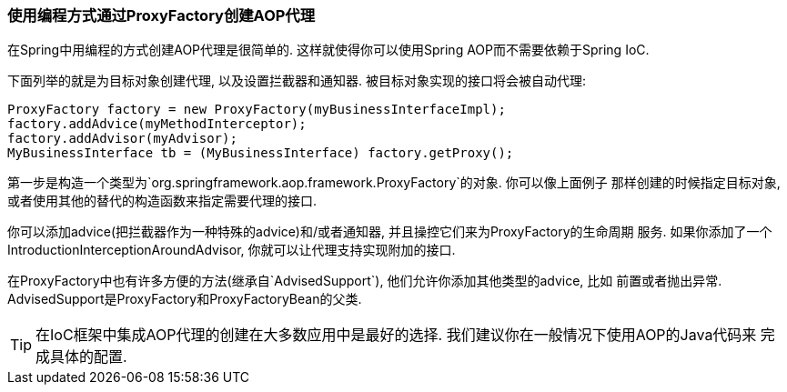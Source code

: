 [[aop-prog]]
=== 使用编程方式通过ProxyFactory创建AOP代理
在Spring中用编程的方式创建AOP代理是很简单的. 这样就使得你可以使用Spring AOP而不需要依赖于Spring IoC.

下面列举的就是为目标对象创建代理, 以及设置拦截器和通知器. 被目标对象实现的接口将会被自动代理:

[source,java,indent=0]
[subs="verbatim,quotes"]
----
	ProxyFactory factory = new ProxyFactory(myBusinessInterfaceImpl);
	factory.addAdvice(myMethodInterceptor);
	factory.addAdvisor(myAdvisor);
	MyBusinessInterface tb = (MyBusinessInterface) factory.getProxy();
----

第一步是构造一个类型为`org.springframework.aop.framework.ProxyFactory`的对象. 你可以像上面例子
那样创建的时候指定目标对象, 或者使用其他的替代的构造函数来指定需要代理的接口.

你可以添加advice(把拦截器作为一种特殊的advice)和/或者通知器, 并且操控它们来为ProxyFactory的生命周期
服务. 如果你添加了一个IntroductionInterceptionAroundAdvisor, 你就可以让代理支持实现附加的接口.

在ProxyFactory中也有许多方便的方法(继承自`AdvisedSupport`), 他们允许你添加其他类型的advice, 比如
前置或者抛出异常. AdvisedSupport是ProxyFactory和ProxyFactoryBean的父类.

[TIP]
====
在IoC框架中集成AOP代理的创建在大多数应用中是最好的选择. 我们建议你在一般情况下使用AOP的Java代码来
完成具体的配置.
====




